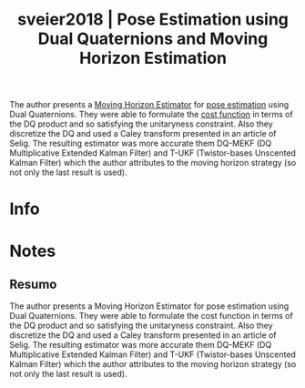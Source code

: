 #+TITLE: sveier2018 | Pose Estimation using Dual Quaternions and Moving Horizon Estimation
#+CREATED: [2021-09-16 Thu 18:05]
#+LAST_MODIFIED: [2021-09-16 Thu 18:14]
#+ROAM_KEY: cite:sveier2018
#+ROAM_TAGS: 

The author presents a [[file:../moving_horizon_estimator_mhe.org][Moving Horizon Estimator]] for [[file:../pose_estimation.org][pose estimation]] using Dual Quaternions. They were able to formulate the [[file:../cost_function.org][cost function]] in terms of the DQ product and so satisfying the unitaryness constraint. Also they discretize the DQ and used a Caley transform presented in an article of Selig.
The resulting estimator was more accurate them DQ-MEKF (DQ Multiplicative Extended Kalman Filter) and T-UKF (Twistor-bases Unscented Kalman Filter) which the author attributes to the moving horizon strategy (so not only the last result is used).

* Info
:PROPERTIES:
:ID: sveier2018
:DOCUMENT_PATH: ../../../Zotero/storage/F7P94T86/Sveier e Egeland - 2018 - Pose Estimation using Dual Quaternions and Moving .pdf
:TYPE: Article
:AUTHOR: Sveier, A., & Egeland, O.
:YEAR: 2018
:JOURNAL: IFAC-PapersOnLine
:DOI:  http://dx.doi.org/10.1016/j.ifacol.2018.07.275
:URL: ---
:KEYWORDS: ---
:ABSTRACT: ---
:END:

* Notes
:PROPERTIES:
:NOTER_DOCUMENT: ../../../Zotero/storage/F7P94T86/Sveier e Egeland - 2018 - Pose Estimation using Dual Quaternions and Moving .pdf
:NOTER_PAGE: [[pdf:/Users/guto/Sync/Projetos/Zotero/storage/F7P94T86/Sveier e Egeland - 2018 - Pose Estimation using Dual Quaternions and Moving .pdf::1]]
:END:
** Resumo
:PROPERTIES:
:NOTER_PAGE: [[pdf:~/Sync/Projetos/Zotero/storage/F7P94T86/Sveier e Egeland - 2018 - Pose Estimation using Dual Quaternions and Moving .pdf::1++0.00;;annot-1-0]]
:ID:       ../../../Zotero/storage/F7P94T86/Sveier e Egeland - 2018 - Pose Estimation using Dual Quaternions and Moving .pdf-annot-1-0
:END:

The author presents a Moving Horizon Estimator for pose estimation using Dual Quaternions. They were able to formulate the cost function in terms of the DQ product and so satisfying the unitaryness constraint. Also they discretize the DQ and used a Caley transform presented in an article of Selig.
The resulting estimator was more accurate them DQ-MEKF (DQ Multiplicative Extended Kalman Filter) and T-UKF (Twistor-bases Unscented Kalman Filter) which the author attributes to the moving horizon strategy (so not only the last result is used).
